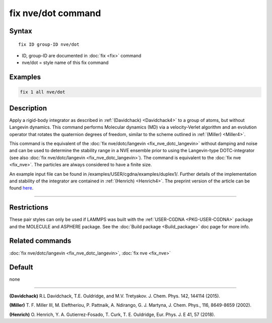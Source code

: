 .. index:: fix nve/dot

fix nve/dot command
===================

Syntax
""""""

.. parsed-literal::

   fix ID group-ID nve/dot

* ID, group-ID are documented in :doc:`fix <fix>` command
* nve/dot = style name of this fix command

Examples
""""""""

.. code-block:: LAMMPS

   fix 1 all nve/dot

Description
"""""""""""

Apply a rigid-body integrator as described in :ref:`(Davidchack) <Davidchack4>`
to a group of atoms, but without Langevin dynamics.
This command performs Molecular dynamics (MD)
via a velocity-Verlet algorithm and an evolution operator that rotates
the quaternion degrees of freedom, similar to the scheme outlined in :ref:`(Miller) <Miller4>`.

This command is the equivalent of the :doc:`fix nve/dotc/langevin <fix_nve_dotc_langevin>`
without damping and noise and can be used to determine the stability range
in a NVE ensemble prior to using the Langevin-type DOTC-integrator
(see also :doc:`fix nve/dotc/langevin <fix_nve_dotc_langevin>`).
The command is equivalent to the :doc:`fix nve <fix_nve>`.
The particles are always considered to have a finite size.

An example input file can be found in /examples/USER/cgdna/examples/duplex1/.
Further details of the implementation and stability of the integrator are contained in :ref:`(Henrich) <Henrich4>`.
The preprint version of the article can be found `here <PDF/USER-CGDNA.pdf>`_.

----------

Restrictions
""""""""""""

These pair styles can only be used if LAMMPS was built with the
:ref:`USER-CGDNA <PKG-USER-CGDNA>` package and the MOLECULE and ASPHERE package.
See the :doc:`Build package <Build_package>` doc page for more info.

Related commands
""""""""""""""""

:doc:`fix nve/dotc/langevin <fix_nve_dotc_langevin>`, :doc:`fix nve <fix_nve>`

Default
"""""""

none

----------

.. _Davidchack4:

**(Davidchack)** R.L Davidchack, T.E. Ouldridge, and M.V. Tretyakov. J. Chem. Phys. 142, 144114 (2015).

.. _Miller4:

**(Miller)** T. F. Miller III, M. Eleftheriou, P. Pattnaik, A. Ndirango, G. J. Martyna, J. Chem. Phys., 116, 8649-8659 (2002).

.. _Henrich4:

**(Henrich)** O. Henrich, Y. A. Gutierrez-Fosado, T. Curk, T. E. Ouldridge, Eur. Phys. J. E 41, 57 (2018).

